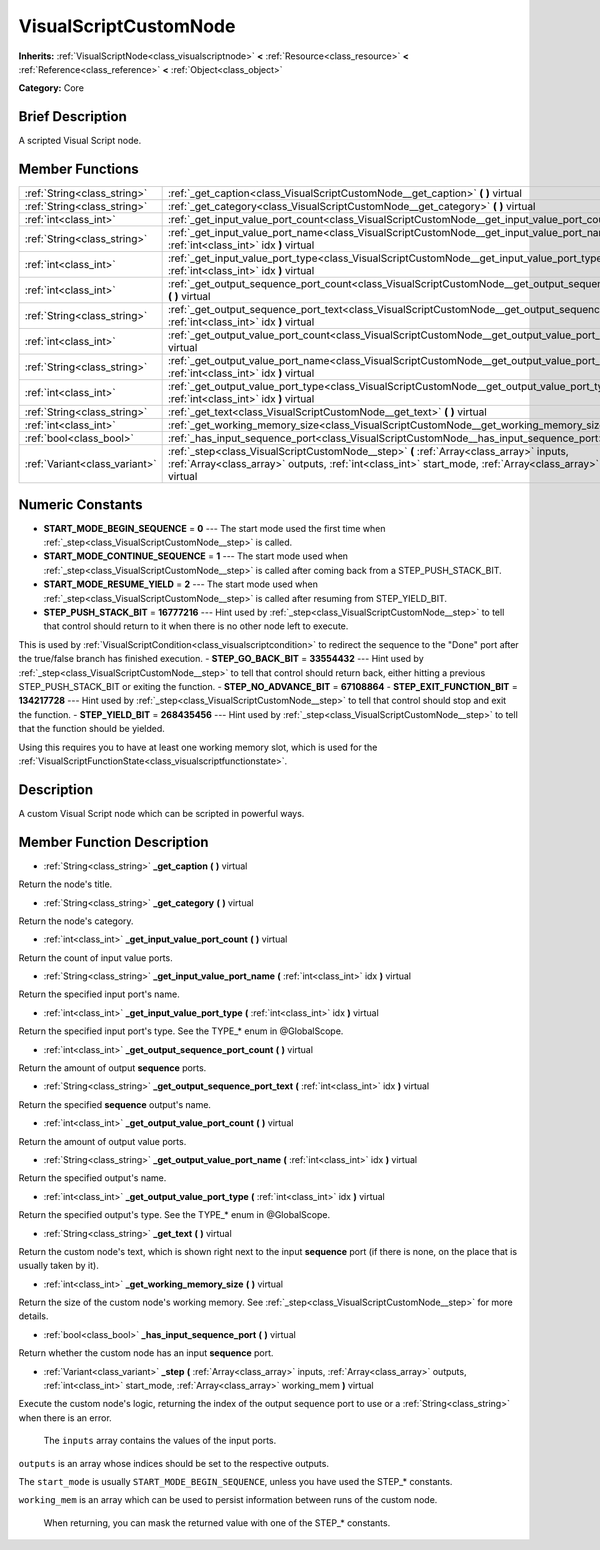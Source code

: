 .. Generated automatically by doc/tools/makerst.py in Godot's source tree.
.. DO NOT EDIT THIS FILE, but the VisualScriptCustomNode.xml source instead.
.. The source is found in doc/classes or modules/<name>/doc_classes.

.. _class_VisualScriptCustomNode:

VisualScriptCustomNode
======================

**Inherits:** :ref:`VisualScriptNode<class_visualscriptnode>` **<** :ref:`Resource<class_resource>` **<** :ref:`Reference<class_reference>` **<** :ref:`Object<class_object>`

**Category:** Core

Brief Description
-----------------

A scripted Visual Script node.

Member Functions
----------------

+--------------------------------+-------------------------------------------------------------------------------------------------------------------------------------------------------------------------------------------------------------------+
| :ref:`String<class_string>`    | :ref:`_get_caption<class_VisualScriptCustomNode__get_caption>` **(** **)** virtual                                                                                                                                |
+--------------------------------+-------------------------------------------------------------------------------------------------------------------------------------------------------------------------------------------------------------------+
| :ref:`String<class_string>`    | :ref:`_get_category<class_VisualScriptCustomNode__get_category>` **(** **)** virtual                                                                                                                              |
+--------------------------------+-------------------------------------------------------------------------------------------------------------------------------------------------------------------------------------------------------------------+
| :ref:`int<class_int>`          | :ref:`_get_input_value_port_count<class_VisualScriptCustomNode__get_input_value_port_count>` **(** **)** virtual                                                                                                  |
+--------------------------------+-------------------------------------------------------------------------------------------------------------------------------------------------------------------------------------------------------------------+
| :ref:`String<class_string>`    | :ref:`_get_input_value_port_name<class_VisualScriptCustomNode__get_input_value_port_name>` **(** :ref:`int<class_int>` idx **)** virtual                                                                          |
+--------------------------------+-------------------------------------------------------------------------------------------------------------------------------------------------------------------------------------------------------------------+
| :ref:`int<class_int>`          | :ref:`_get_input_value_port_type<class_VisualScriptCustomNode__get_input_value_port_type>` **(** :ref:`int<class_int>` idx **)** virtual                                                                          |
+--------------------------------+-------------------------------------------------------------------------------------------------------------------------------------------------------------------------------------------------------------------+
| :ref:`int<class_int>`          | :ref:`_get_output_sequence_port_count<class_VisualScriptCustomNode__get_output_sequence_port_count>` **(** **)** virtual                                                                                          |
+--------------------------------+-------------------------------------------------------------------------------------------------------------------------------------------------------------------------------------------------------------------+
| :ref:`String<class_string>`    | :ref:`_get_output_sequence_port_text<class_VisualScriptCustomNode__get_output_sequence_port_text>` **(** :ref:`int<class_int>` idx **)** virtual                                                                  |
+--------------------------------+-------------------------------------------------------------------------------------------------------------------------------------------------------------------------------------------------------------------+
| :ref:`int<class_int>`          | :ref:`_get_output_value_port_count<class_VisualScriptCustomNode__get_output_value_port_count>` **(** **)** virtual                                                                                                |
+--------------------------------+-------------------------------------------------------------------------------------------------------------------------------------------------------------------------------------------------------------------+
| :ref:`String<class_string>`    | :ref:`_get_output_value_port_name<class_VisualScriptCustomNode__get_output_value_port_name>` **(** :ref:`int<class_int>` idx **)** virtual                                                                        |
+--------------------------------+-------------------------------------------------------------------------------------------------------------------------------------------------------------------------------------------------------------------+
| :ref:`int<class_int>`          | :ref:`_get_output_value_port_type<class_VisualScriptCustomNode__get_output_value_port_type>` **(** :ref:`int<class_int>` idx **)** virtual                                                                        |
+--------------------------------+-------------------------------------------------------------------------------------------------------------------------------------------------------------------------------------------------------------------+
| :ref:`String<class_string>`    | :ref:`_get_text<class_VisualScriptCustomNode__get_text>` **(** **)** virtual                                                                                                                                      |
+--------------------------------+-------------------------------------------------------------------------------------------------------------------------------------------------------------------------------------------------------------------+
| :ref:`int<class_int>`          | :ref:`_get_working_memory_size<class_VisualScriptCustomNode__get_working_memory_size>` **(** **)** virtual                                                                                                        |
+--------------------------------+-------------------------------------------------------------------------------------------------------------------------------------------------------------------------------------------------------------------+
| :ref:`bool<class_bool>`        | :ref:`_has_input_sequence_port<class_VisualScriptCustomNode__has_input_sequence_port>` **(** **)** virtual                                                                                                        |
+--------------------------------+-------------------------------------------------------------------------------------------------------------------------------------------------------------------------------------------------------------------+
| :ref:`Variant<class_variant>`  | :ref:`_step<class_VisualScriptCustomNode__step>` **(** :ref:`Array<class_array>` inputs, :ref:`Array<class_array>` outputs, :ref:`int<class_int>` start_mode, :ref:`Array<class_array>` working_mem **)** virtual |
+--------------------------------+-------------------------------------------------------------------------------------------------------------------------------------------------------------------------------------------------------------------+

Numeric Constants
-----------------

- **START_MODE_BEGIN_SEQUENCE** = **0** --- The start mode used the first time when :ref:`_step<class_VisualScriptCustomNode__step>` is called.
- **START_MODE_CONTINUE_SEQUENCE** = **1** --- The start mode used when :ref:`_step<class_VisualScriptCustomNode__step>` is called after coming back from a STEP_PUSH_STACK_BIT.
- **START_MODE_RESUME_YIELD** = **2** --- The start mode used when :ref:`_step<class_VisualScriptCustomNode__step>` is called after resuming from STEP_YIELD_BIT.
- **STEP_PUSH_STACK_BIT** = **16777216** --- Hint used by :ref:`_step<class_VisualScriptCustomNode__step>` to tell that control should return to it when there is no other node left to execute.

This is used by :ref:`VisualScriptCondition<class_visualscriptcondition>` to redirect the sequence to the "Done" port after the true/false branch has finished execution.
- **STEP_GO_BACK_BIT** = **33554432** --- Hint used by :ref:`_step<class_VisualScriptCustomNode__step>` to tell that control should return back, either hitting a previous STEP_PUSH_STACK_BIT or exiting the function.
- **STEP_NO_ADVANCE_BIT** = **67108864**
- **STEP_EXIT_FUNCTION_BIT** = **134217728** --- Hint used by :ref:`_step<class_VisualScriptCustomNode__step>` to tell that control should stop and exit the function.
- **STEP_YIELD_BIT** = **268435456** --- Hint used by :ref:`_step<class_VisualScriptCustomNode__step>` to tell that the function should be yielded.

Using this requires you to have at least one working memory slot, which is used for the :ref:`VisualScriptFunctionState<class_visualscriptfunctionstate>`.

Description
-----------

A custom Visual Script node which can be scripted in powerful ways.

Member Function Description
---------------------------

.. _class_VisualScriptCustomNode__get_caption:

- :ref:`String<class_string>` **_get_caption** **(** **)** virtual

Return the node's title.

.. _class_VisualScriptCustomNode__get_category:

- :ref:`String<class_string>` **_get_category** **(** **)** virtual

Return the node's category.

.. _class_VisualScriptCustomNode__get_input_value_port_count:

- :ref:`int<class_int>` **_get_input_value_port_count** **(** **)** virtual

Return the count of input value ports.

.. _class_VisualScriptCustomNode__get_input_value_port_name:

- :ref:`String<class_string>` **_get_input_value_port_name** **(** :ref:`int<class_int>` idx **)** virtual

Return the specified input port's name.

.. _class_VisualScriptCustomNode__get_input_value_port_type:

- :ref:`int<class_int>` **_get_input_value_port_type** **(** :ref:`int<class_int>` idx **)** virtual

Return the specified input port's type. See the TYPE\_\* enum in @GlobalScope.

.. _class_VisualScriptCustomNode__get_output_sequence_port_count:

- :ref:`int<class_int>` **_get_output_sequence_port_count** **(** **)** virtual

Return the amount of output **sequence** ports.

.. _class_VisualScriptCustomNode__get_output_sequence_port_text:

- :ref:`String<class_string>` **_get_output_sequence_port_text** **(** :ref:`int<class_int>` idx **)** virtual

Return the specified **sequence** output's name.

.. _class_VisualScriptCustomNode__get_output_value_port_count:

- :ref:`int<class_int>` **_get_output_value_port_count** **(** **)** virtual

Return the amount of output value ports.

.. _class_VisualScriptCustomNode__get_output_value_port_name:

- :ref:`String<class_string>` **_get_output_value_port_name** **(** :ref:`int<class_int>` idx **)** virtual

Return the specified output's name.

.. _class_VisualScriptCustomNode__get_output_value_port_type:

- :ref:`int<class_int>` **_get_output_value_port_type** **(** :ref:`int<class_int>` idx **)** virtual

Return the specified output's type. See the TYPE\_\* enum in @GlobalScope.

.. _class_VisualScriptCustomNode__get_text:

- :ref:`String<class_string>` **_get_text** **(** **)** virtual

Return the custom node's text, which is shown right next to the input **sequence** port (if there is none, on the place that is usually taken by it).

.. _class_VisualScriptCustomNode__get_working_memory_size:

- :ref:`int<class_int>` **_get_working_memory_size** **(** **)** virtual

Return the size of the custom node's working memory. See :ref:`_step<class_VisualScriptCustomNode__step>` for more details.

.. _class_VisualScriptCustomNode__has_input_sequence_port:

- :ref:`bool<class_bool>` **_has_input_sequence_port** **(** **)** virtual

Return whether the custom node has an input **sequence** port.

.. _class_VisualScriptCustomNode__step:

- :ref:`Variant<class_variant>` **_step** **(** :ref:`Array<class_array>` inputs, :ref:`Array<class_array>` outputs, :ref:`int<class_int>` start_mode, :ref:`Array<class_array>` working_mem **)** virtual

Execute the custom node's logic, returning the index of the output sequence port to use or a :ref:`String<class_string>` when there is an error.


				The ``inputs`` array contains the values of the input ports.

``outputs`` is an array whose indices should be set to the respective outputs.

The ``start_mode`` is usually ``START_MODE_BEGIN_SEQUENCE``, unless you have used the STEP\_\* constants.

``working_mem`` is an array which can be used to persist information between runs of the custom node.


				When returning, you can mask the returned value with one of the STEP\_\* constants.


